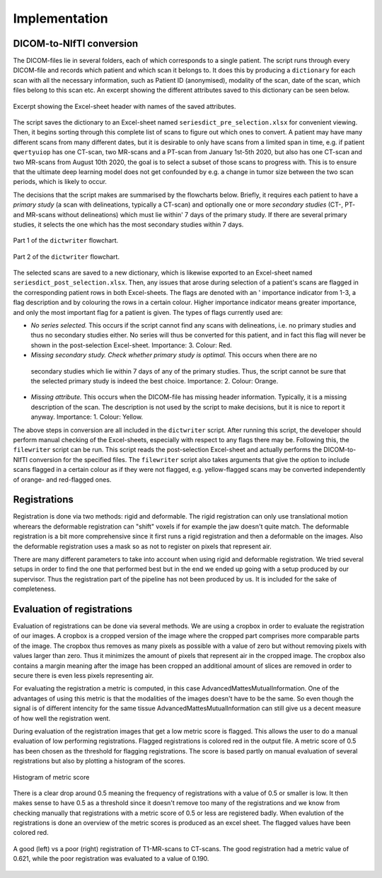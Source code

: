 Implementation
***************

DICOM-to-NIfTI conversion
=========================

..
    * Write a dictionary from dicom files 

The DICOM-files lie in several folders, each of which corresponds to a single patient.
The script runs through every DICOM-file and records which patient and which scan it
belongs to. It does this by producing a ``dictionary`` for each scan with all the necessary
information, such as Patient ID (anonymised), modality of the scan, date of the scan, which
files belong to this scan etc. An excerpt showing the different attributes saved to this 
dictionary can be seen below.

..
    Columns in Excel

.. figure:: images/header-post-selection.png
    :align: center
    :alt: alternate text
    :figclass: align-center

    Excerpt showing the Excel-sheet header with names of the saved attributes.

The script saves the dictionary to an Excel-sheet named ``seriesdict_pre_selection.xlsx`` 
for convenient viewing. Then, it begins sorting through this complete list of scans to figure
out which ones to convert. A patient may have many different scans from many different 
dates, but it is desirable to only have scans from a limited span in time, e.g. if patient 
``qwertyuiop`` has one CT-scan, two MR-scans and a PT-scan from January 1st-5th 2020, but also has
one CT-scan and two MR-scans from August 10th 2020, the goal is to select a subset of 
those scans to progress with. This is to ensure that the ultimate deep learning model does not
get confounded by e.g. a change in tumor size between the two scan periods, which is likely 
to occur.

..
    * Perform selection of series

The decisions that the script makes are summarised by the flowcharts below. Briefly, it requires
each patient to have a *primary study* (a scan with delineations, typically a CT-scan) and optionally
one or more *secondary studies* (CT-, PT- and MR-scans without delineations) which must lie within'
7 days of the primary study. If there are several primary studies, it selects the one which has the 
most secondary studies within 7 days.

..
    * Flowchart - Jonathan

.. figure:: images/convertor-dictwriter-flowchart-part-1.png
    :align: center
    :alt: alternate text
    :figclass: align-center
    :class: flowchart

    Part 1 of the ``dictwriter`` flowchart.

.. figure:: images/convertor-dictwriter-flowchart-part-2.png
    :align: center
    :alt: alternate text
    :figclass: align-center
    :class: flowchart

    Part 2 of the ``dictwriter`` flowchart.

The selected scans are saved to a new dictionary, which is likewise exported to an Excel-sheet named
``seriesdict_post_selection.xlsx``. Then, any issues that arose during selection of a patient's scans 
are flagged in the corresponding patient rows in both Excel-sheets. The flags are denoted with an '
importance indicator from 1-3, a flag description and by colouring the rows in a certain colour. 
Higher importance indicator means greater importance, and only the most important flag for a patient is
given. The types of flags currently used are:

..
    * Flagging issues for manual control

* *No series selected.* This occurs if the script cannot find any scans with delineations, i.e. no
  primary studies and thus no secondary studies either. No series will thus be converted for this patient,
  and in fact this flag will never be shown in the post-selection Excel-sheet. Importance: 3. Colour: Red.
* *Missing secondary study. Check whether primary study is optimal.* This occurs when there are no
 secondary studies which lie within 7 days of any of the primary studies. Thus, the script cannot be sure
 that the selected primary study is indeed the best choice. Importance: 2. Colour: Orange.
* *Missing attribute.* This occurs when the DICOM-file has missing header information. Typically,
  it is a missing description of the scan. The description is not used by the script to make decisions,
  but it is nice to report it anyway. Importance: 1. Colour: Yellow.

..
    * Write nifti-files (optional including of different flags)

The above steps in conversion are all included in the ``dictwriter`` script. After running this script,
the developer should perform manual checking of the Excel-sheets, especially with respect to any flags
there may be. Following this, the ``filewriter`` script can be run. This script reads the post-selection
Excel-sheet and actually performs the DICOM-to-NIfTI conversion for the specified files. The ``filewriter``
script also takes arguments that give the option to include scans flagged in a certain colour as if they
were not flagged, e.g. yellow-flagged scans may be converted independently of orange- and red-flagged ones.


Registrations
=============
Registration is done via two methods: rigid and deformable. The rigid registration can only use translational
motion wherears the deformable registration can "shift" voxels if for example the jaw doesn't quite match.
The deformable registration is a bit more comprehensive since it first runs a rigid registration and then a 
deformable on the images. Also the deformable registration uses a mask so as not to register on pixels that
represent air.

There are many different parameters to take into account when using rigid and deformable registration. We tried
several setups in order to find the one that performed best but in the end we ended up going with a setup
produced by our supervisor. Thus the registration part of the pipeline has not been produced by us. It is included
for the sake of completeness.

Evaluation of registrations
===========================
Evaluation of registrations can be done via several methods. We are using a cropbox in order to evaluate
the registration of our images. A cropbox is a cropped version of the image where the cropped part comprises 
more comparable parts of the image. The cropbox thus removes as many pixels as possible with a value of zero
but without removing pixels with values larger than zero. Thus it minimizes the amount of pixels that represent
air in the cropped image. The cropbox also contains a margin meaning after the image has been cropped an additional
amount of slices are removed in order to secure there is even less pixels representing air.

For evaluating the registration a metric is computed, in this case AdvancedMattesMutualInformation. One of 
the advantages of using this metric is that the modalities of the images doesn't have to be the same. So even
though the signal is of different intencity for the same tissue AdvancedMattesMutualInformation can still give
us a decent measure of how well the registration went.

..
    Link about MutualInformation: https://matthew-brett.github.io/teaching/mutual_information.html 

During evaluation of the registration images that get a low metric score is flagged. This allows the user
to do a manual evaluation of low performing registrations. Flagged registrations is colored red in the output
file. A metric score of 0.5 has been chosen as the threshold for flagging registrations. The score is based
partly on manual evaluation of several registrations but also by plotting a histogram of the scores.

.. figure:: images/Histogram_of_metric_score.png
    :align: center
    :alt: alternate text
    :figclass: align-center

    Histogram of metric score

There is a clear drop around 0.5 meaning the frequency of registrations with a value of 0.5 or smaller is low.
It then makes sense to have 0.5 as a threshold since it doesn't remove too many of the registrations and we 
know from checking manually that registrations with a metric score of 0.5 or less are registered badly. When 
evalution of the registrations is done an overview of the metric scores is produced as an excel sheet. The 
flagged values have been colored red.

..
    * Figure exemplifying good vs. poor registrations

.. figure:: images/good-vs-poor-reg.png
    :align: center
    :alt: alternate text
    :figclass: align-center

    A good (left) vs a poor (right) registration of T1-MR-scans to CT-scans.
    The good registration had a metric value of 0.621, while the poor registration
    was evaluated to a value of 0.190.

..
    * Crop zero-columns
    * Crop threshold (manual)
    * Compute MutualInformation
    * Flag values below threshold
    * Logging












